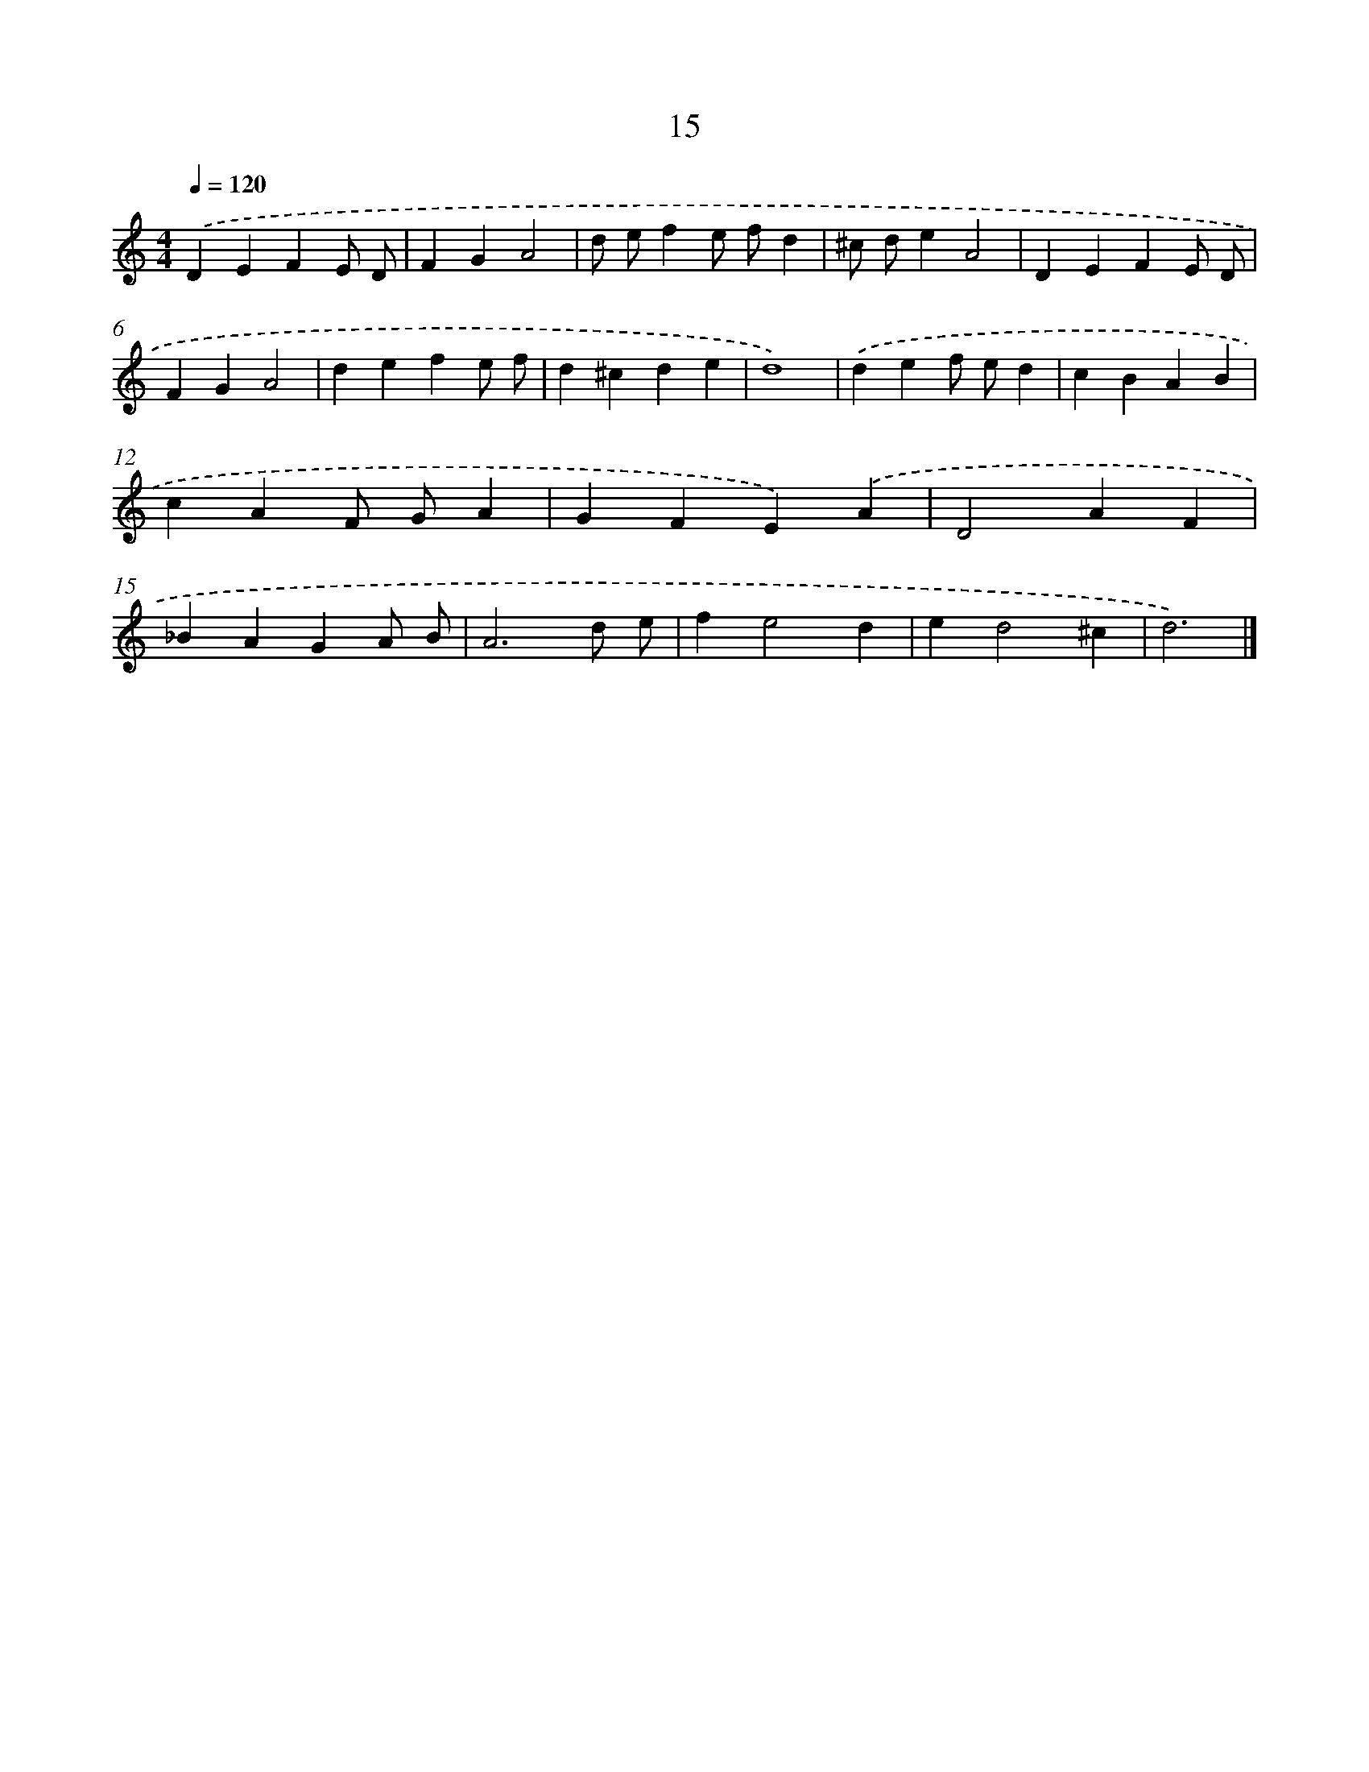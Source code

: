 X: 15970
T: 15
%%abc-version 2.0
%%abcx-abcm2ps-target-version 5.9.1 (29 Sep 2008)
%%abc-creator hum2abc beta
%%abcx-conversion-date 2018/11/01 14:37:59
%%humdrum-veritas 139287262
%%humdrum-veritas-data 2980129152
%%continueall 1
%%barnumbers 0
L: 1/4
M: 4/4
Q: 1/4=120
K: C clef=treble
.('DEFE/ D/ |
FGA2 |
d/ e/fe/ f/d |
^c/ d/eA2 |
DEFE/ D/ |
FGA2 |
defe/ f/ |
d^cde |
d4) |
.('def/ e/d |
cBAB |
cAF/ G/A |
GFE).('A |
D2AF |
_BAGA/ B/ |
A3d/ e/ |
fe2d |
ed2^c |
d3) |]
